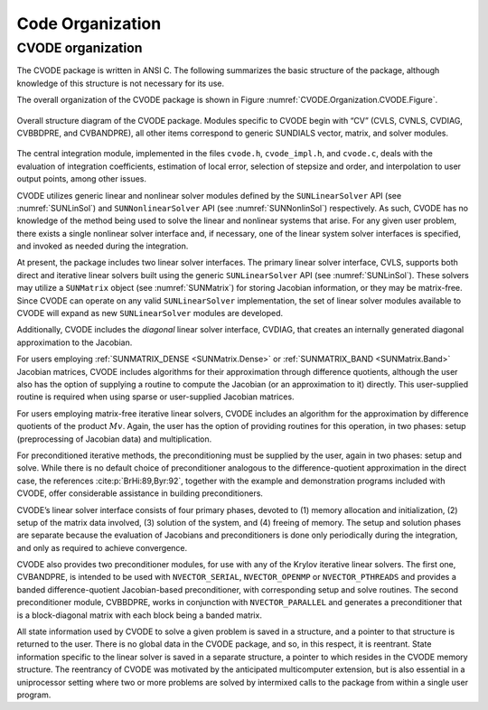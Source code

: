 .. ----------------------------------------------------------------
   SUNDIALS Copyright Start
   Copyright (c) 2002-2024, Lawrence Livermore National Security
   and Southern Methodist University.
   All rights reserved.

   See the top-level LICENSE and NOTICE files for details.

   SPDX-License-Identifier: BSD-3-Clause
   SUNDIALS Copyright End
   ----------------------------------------------------------------

.. _CVODE.Organization:

*****************
Code Organization
*****************

.. ifconfig:: package_name != 'super'

   .. include:: ../../../shared/SundialsOrganization.rst


.. _CVODE.Organization.CVODE:

CVODE organization
==================

The CVODE package is written in ANSI C. The following summarizes
the basic structure of the package, although knowledge of this structure
is not necessary for its use.

The overall organization of the CVODE package is shown in Figure
:numref:`CVODE.Organization.CVODE.Figure`.

.. _CVODE.Organization.CVODE.Figure:
.. figure:: /figs/cvode/cvorg.png
   :align: center

   Overall structure diagram of the CVODE package. Modules
   specific to CVODE begin with “CV” (CVLS, CVNLS, CVDIAG,
   CVBBDPRE, and CVBANDPRE), all other items correspond to generic
   SUNDIALS vector, matrix, and solver modules.


The central integration module, implemented in the files ``cvode.h``,
``cvode_impl.h``, and ``cvode.c``, deals with the evaluation of integration
coefficients, estimation of local error, selection of stepsize and order, and
interpolation to user output points, among other issues.

CVODE utilizes generic linear and nonlinear solver modules defined
by the ``SUNLinearSolver`` API (see :numref:`SUNLinSol`)
and ``SUNNonlinearSolver`` API (see :numref:`SUNNonlinSol`) respectively. As such, CVODE
has no knowledge of the method being used to solve the linear and
nonlinear systems that arise. For any given user problem, there exists a
single nonlinear solver interface and, if necessary, one of the linear
system solver interfaces is specified, and invoked as needed during the
integration.

At present, the package includes two linear solver interfaces. The
primary linear solver interface, CVLS, supports both direct and
iterative linear solvers built using the generic ``SUNLinearSolver`` API (see
:numref:`SUNLinSol`). These solvers may utilize a
``SUNMatrix`` object (see :numref:`SUNMatrix`) for
storing Jacobian information, or they may be matrix-free. Since
CVODE can operate on any valid ``SUNLinearSolver`` implementation, the set
of linear solver modules available to CVODE will expand as new
``SUNLinearSolver`` modules are developed.

Additionally, CVODE includes the *diagonal* linear solver interface,
CVDIAG, that creates an internally generated diagonal approximation
to the Jacobian.

For users employing :ref:`SUNMATRIX_DENSE <SUNMatrix.Dense>` or
:ref:`SUNMATRIX_BAND <SUNMatrix.Band>` Jacobian matrices, CVODE
includes algorithms for their approximation through difference
quotients, although the user also has the option of supplying a routine
to compute the Jacobian (or an approximation to it) directly. This
user-supplied routine is required when using sparse or user-supplied
Jacobian matrices.

For users employing matrix-free iterative linear solvers, CVODE
includes an algorithm for the approximation by difference quotients of
the product :math:`Mv`. Again, the user has the option of providing
routines for this operation, in two phases: setup (preprocessing of
Jacobian data) and multiplication.

For preconditioned iterative methods, the preconditioning must be
supplied by the user, again in two phases: setup and solve. While there
is no default choice of preconditioner analogous to the
difference-quotient approximation in the direct case, the references
:cite:p:`BrHi:89,Byr:92`, together with the example and
demonstration programs included with CVODE, offer considerable
assistance in building preconditioners.

CVODE’s linear solver interface consists of four primary phases,
devoted to (1) memory allocation and initialization, (2) setup of the
matrix data involved, (3) solution of the system, and (4) freeing of
memory. The setup and solution phases are separate because the
evaluation of Jacobians and preconditioners is done only periodically
during the integration, and only as required to achieve convergence.

CVODE also provides two preconditioner modules, for use with any of
the Krylov iterative linear solvers. The first one, CVBANDPRE, is
intended to be used with ``NVECTOR_SERIAL``, ``NVECTOR_OPENMP`` or ``NVECTOR_PTHREADS``
and provides a banded difference-quotient Jacobian-based preconditioner,
with corresponding setup and solve routines. The second preconditioner
module, CVBBDPRE, works in conjunction with ``NVECTOR_PARALLEL`` and generates a
preconditioner that is a block-diagonal matrix with each block being a
banded matrix.

All state information used by CVODE to solve a given problem is
saved in a structure, and a pointer to that structure is returned to the
user. There is no global data in the CVODE package, and so, in this
respect, it is reentrant. State information specific to the linear
solver is saved in a separate structure, a pointer to which resides in
the CVODE memory structure. The reentrancy of CVODE was
motivated by the anticipated multicomputer extension, but is also
essential in a uniprocessor setting where two or more problems are
solved by intermixed calls to the package from within a single user
program.
